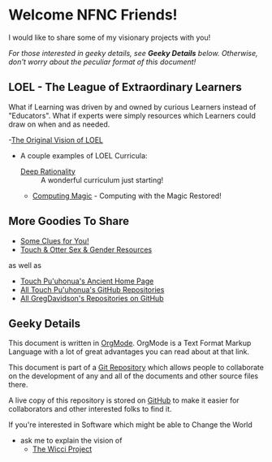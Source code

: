 * Welcome NFNC Friends!

I would like to share some of my visionary projects with you!

/For those interested in geeky details, see *Geeky Details* below.
Otherwise, don't worry about the peculiar format of this document!/

** LOEL - The League of Extraordinary Learners

What if Learning was driven by and owned by curious Learners instead of
"Educators". What if experts were simply resources which Learners could draw on
when and as needed.

-[[https://gregdavidson.github.io/loel/][The Original Vision of LOEL]]
- A couple examples of LOEL Curricula:
    - [[https://github.com/TouchPuuhonua/Deep-Rationality#readme][Deep Rationality]] :: A wonderful curriculum just starting!
    - [[https://github.com/GregDavidson/computing-magic#readme][Computing Magic]] - Computing with the Magic Restored!

** More Goodies To Share

- [[https://someclues.org][Some Clues for You!]]
- [[https://github.com/TouchPuuhonua/Nursery/tree/main/2025/sex-and-gender#readme][Touch & Otter Sex & Gender Resources]]

as well as

- [[https://touchpuuhonua.github.io/][Touch Pu'uhonua's Ancient Home Page]]
- [[https://github.com/TouchPuuhonua][All Touch Pu'uhonua's GitHub Repositories]]
- [[https://github/com/GregDavidson][All GregDavidson's Repositories on GitHub]]

** Geeky Details

This document is written in [[https://orgmode.org][OrgMode]]. OrgMode is a Text Format Markup Language
with a lot of great advantages you can read about at that link.

This document is part of a [[https://en.wikipedia.org/wiki/Git][Git Repository]] which allows people to collaborate on
the development of any and all of the documents and other source files there.

A live copy of this repository is stored on [[https://github.com][GitHub]] to make it easier for
collaborators and other interested folks to find it.

If you're interested in Software which might be able to Change the World
- ask me to explain the vision of
    - [[https://gregdavidson.github.io/wicci-core-S0_lib/][The Wicci Project]]

